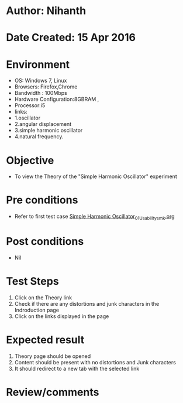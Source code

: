 * Author: Nihanth
* Date Created: 15 Apr 2016
* Environment
  - OS: Windows 7, Linux
  - Browsers: Firefox,Chrome
  - Bandwidth : 100Mbps
  - Hardware Configuration:8GBRAM , 
  - Processor:i5
  - links: 
  - 1.oscillator
  - 2.angular displacement 
  - 3.simple harmonic oscillator
  - 4.natural frequency.

* Objective
  - To view the Theory of the "Simple Harmonic Oscillator" experiment

* Pre conditions
  - Refer to first test case [[https://github.com/Virtual-Labs/structural-dynamics-iiith/blob/master/test-cases/integration_test-cases/Simple Harmonic Oscillator/Simple Harmonic Oscillator_01_Usability_smk.org][Simple Harmonic Oscillator_01_Usability_smk.org]]

* Post conditions
  - Nil
* Test Steps
  1. Click on the Theory link 
  2. Check if there are any distortions and junk characters in the Indroduction page
  3. Click on the links displayed in the page

* Expected result
  1. Theory page should be opened
  2. Content should be present with no distortions and Junk characters
  3. It should redirect to a new tab with the selected link

* Review/comments



